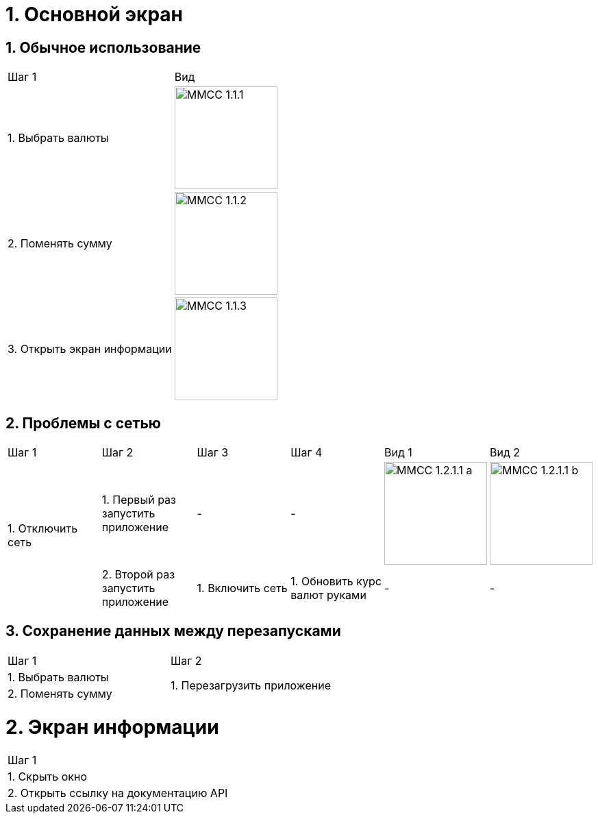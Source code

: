 :imagesdir: https://raw.githubusercontent.com/kornerr/iOS-CurrencyConverter-MM/main/img/

= 1. Основной экран

== 1. Обычное использование

[cols="1,1"]
|===
| Шаг 1                        | Вид
| 1. Выбрать валюты           a| image::MMCC_1.1.1.jpg[,150]
| 2. Поменять сумму           a| image::MMCC_1.1.2.jpg[,150]
| 3. Открыть экран информации a| image::MMCC_1.1.3.jpg[,150]
|===

== 2. Проблемы с сетью

[cols="1,1,1,1,1,1"]
|===
| Шаг 1 | Шаг 2 | Шаг 3 | Шаг 4 | Вид 1 | Вид 2
.2+| 1. Отключить сеть | 1. Первый раз запустить приложение | -                | -                            a| image::MMCC_1.2.1.1_a.jpg[,150] a| image::MMCC_1.2.1.1_b.jpg[,150]
| 2. Второй раз запустить приложение | 1. Включить сеть | 1. Обновить курс валют руками | -                                | -
|===

== 3. Сохранение данных между перезапусками

[cols="1,1"]
|===
| Шаг 1 | Шаг 2
| 1. Выбрать валюты .2+| 1. Перезагрузить приложение
| 2. Поменять сумму
|===

= 2. Экран информации

[cols="1"]
|===
| Шаг 1
| 1. Скрыть окно
| 2. Открыть ссылку на документацию API
|===
